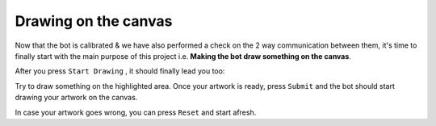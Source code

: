 .. _paint:

Drawing on the canvas
=====================

Now that the bot is calibrated & we have also performed a check on the 2 way communication between them,
it's time to finally start with the main purpose of this project i.e. **Making the bot draw something on the canvas**.

After you press ``Start Drawing`` , it should finally lead you too:

.. image:: _static/images/FIFTH_PAGE.png

.. centered:: **Fig 1** : Drawing page. 

Try to draw something on the highlighted area. Once your artwork is ready, press ``Submit`` and the 
bot should start drawing your artwork on the canvas. 

In case your artwork goes wrong, you can press ``Reset`` and start afresh. 

